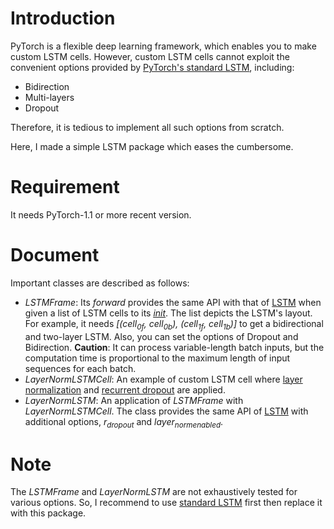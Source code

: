 
* Introduction
  PyTorch is a flexible deep learning framework, which enables you to make custom LSTM cells. However, custom LSTM cells cannot exploit the convenient options provided by [[https://pytorch.org/docs/1.1.0/nn.html#torch.nn.LSTM][PyTorch's standard LSTM]], including:
  - Bidirection
  - Multi-layers
  - Dropout
  Therefore, it is tedious to implement all such options from scratch.

  Here, I made a simple LSTM package which eases the cumbersome.

* Requirement
  It needs PyTorch-1.1 or more recent version.

* Document
  Important classes are described as follows:
  - /LSTMFrame/: Its /forward/ provides the same API with that of [[https://pytorch.org/docs/1.1.0/nn.html#torch.nn.LSTM][LSTM]] when given a list of LSTM cells to its /__init__/. The list depicts the LSTM's layout. For example, it needs /[(cell_0f, cell_0b), (cell_1f, cell_1b)]/ to get a bidirectional and two-layer LSTM.  Also, you can set the options of Dropout and Bidirection.
    *Caution*: It can process variable-length batch inputs, but the computation time is proportional to the maximum length of input sequences for each batch.
  - /LayerNormLSTMCell/: An example of custom LSTM cell where [[https://arxiv.org/pdf/1607.06450.pdf][layer normalization]] and [[https://arxiv.org/pdf/1603.05118.pdf][recurrent dropout]]  are applied.
  - /LayerNormLSTM/: An application of /LSTMFrame/ with /LayerNormLSTMCell/. The class provides the same API of [[https://pytorch.org/docs/1.1.0/nn.html#torch.nn.LSTM][LSTM]] with additional options, /r_dropout/ and /layer_norm_enabled/.

* Note
  The /LSTMFrame/ and /LayerNormLSTM/ are not exhaustively tested for various options. So, I recommend to use [[https://pytorch.org/docs/1.1.0/nn.html#torch.nn.LSTM][standard LSTM]] first then replace it with this package.
